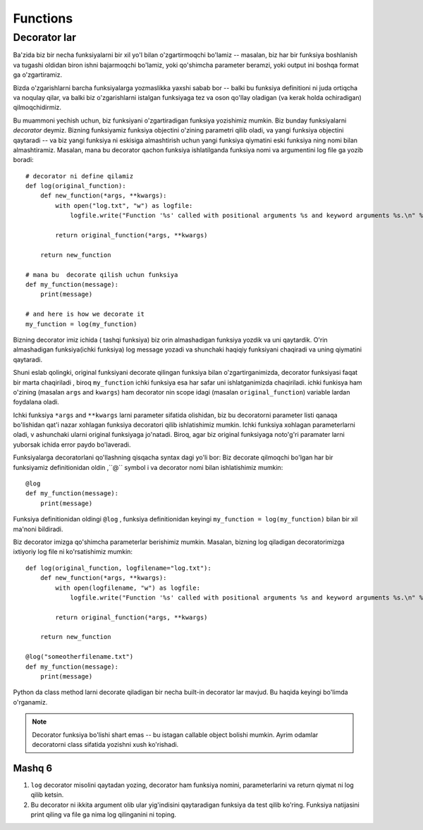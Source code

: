 *********
Functions
*********


Decorator lar
=============


Ba'zida biz bir necha funksiyalarni bir xil yo'l bilan o'zgartirmoqchi bo'lamiz -- masalan, biz har bir funksiya boshlanish va tugashi oldidan biron ishni bajarmoqchi bo'lamiz, yoki qo'shimcha parameter beramzi, yoki output ini boshqa  format ga o'zgartiramiz.

Bizda o'zgarishlarni barcha funksiyalarga yozmaslikka yaxshi sabab bor -- balki bu funksiya definitioni ni juda ortiqcha va noqulay qilar, va balki biz o'zgarishlarni istalgan funksiyaga tez va oson qo'llay oladigan (va kerak holda ochiradigan) qilmoqchidirmiz.

Bu muammoni yechish uchun, biz funksiyani o'zgartiradigan funksiya yozishimiz mumkin. Biz bunday funksiyalarni *decorator* deymiz. Bizning funksiyamiz funksiya objectini o'zining parametri qilib oladi, va yangi funksiya objectini qaytaradi -- va biz yangi funksiya ni eskisiga almashtirish uchun yangi funksiya qiymatini eski funksiya ning nomi bilan almashtiramiz. Masalan, mana bu decorator qachon funksiya ishlatilganda funksiya nomi va argumentini log file ga yozib boradi::

    # decorator ni define qilamiz
    def log(original_function):
        def new_function(*args, **kwargs):
            with open("log.txt", "w") as logfile:
                logfile.write("Function '%s' called with positional arguments %s and keyword arguments %s.\n" % (original_function.__name__, args, kwargs))

            return original_function(*args, **kwargs)

        return new_function

    # mana bu  decorate qilish uchun funksiya
    def my_function(message):
        print(message)

    # and here is how we decorate it
    my_function = log(my_function)


Bizning decorator imiz ichida ( tashqi funksiya) biz orin almashadigan funksiya yozdik va uni qaytardik. O'rin almashadigan funksiya(ichki funksiya) log message yozadi va shunchaki haqiqiy funksiyani chaqiradi va uning qiymatini qaytaradi.

Shuni eslab qolingki, original funksiyani decorate qilingan funksiya bilan o'zgartirganimizda, decorator funksiyasi faqat bir marta chaqiriladi , biroq ``my_function`` ichki funksiya esa har safar uni ishlatganimizda chaqiriladi. ichki funkisya  ham o'zining (masalan ``args`` and ``kwargs``) ham decorator nin scope idagi (masalan ``original_function``) variable lardan foydalana oladi.


Ichki funksiya ``*args`` and ``**kwargs`` larni parameter sifatida olishidan, biz bu decoratorni parameter listi qanaqa  bo'lishidan qat'i nazar xohlagan funksiya decoratori qilib ishlatishimiz mumkin. Ichki funksiya xohlagan parameterlarni oladi, v ashunchaki ularni original funksiyaga jo'natadi. Biroq, agar biz  original funksiyaga noto'g'ri paramater larni yuborsak  ichida error paydo bo'laveradi.

Funksiyalarga decoratorlani qo'llashning qisqacha syntax dagi yo'li bor: Biz decorate qilmoqchi bo'lgan har bir funksiyamiz definitionidan oldin ,``@`` symbol i va decorator nomi bilan ishlatishimiz mumkin:: 

    @log
    def my_function(message):
        print(message)


Funksiya definitionidan oldingi ``@log`` , funksiya definitionidan keyingi ``my_function = log(my_function)`` bilan bir xil ma'noni bildiradi.

Biz decorator imizga qo'shimcha parameterlar berishimiz mumkin. Masalan, bizning  log qiladigan decoratorimizga ixtiyoriy  log file ni ko'rsatishimiz mumkin::

    def log(original_function, logfilename="log.txt"):
        def new_function(*args, **kwargs):
            with open(logfilename, "w") as logfile:
                logfile.write("Function '%s' called with positional arguments %s and keyword arguments %s.\n" % (original_function.__name__, args, kwargs))

            return original_function(*args, **kwargs)

        return new_function

    @log("someotherfilename.txt")
    def my_function(message):
        print(message)

Python da class method larni decorate qiladigan bir necha built-in decorator lar mavjud. Bu haqida keyingi bo'limda o'rganamiz.


.. Note:: Decorator funksiya bo'lishi shart emas -- bu istagan callable object bolishi mumkin. Ayrim odamlar decoratorni class sifatida yozishni xush ko'rishadi.

Mashq 6
----------


#. ``log`` decorator misolini qaytadan yozing,  decorator ham funksiya nomini, parameterlarini va return qiymat ni log qilib ketsin.

#. Bu decorator ni ikkita argument olib ular yig'indisini qaytaradigan funksiya da test qilib ko'ring. Funksiya natijasini print qiling  va file ga nima log qilinganini ni toping.
